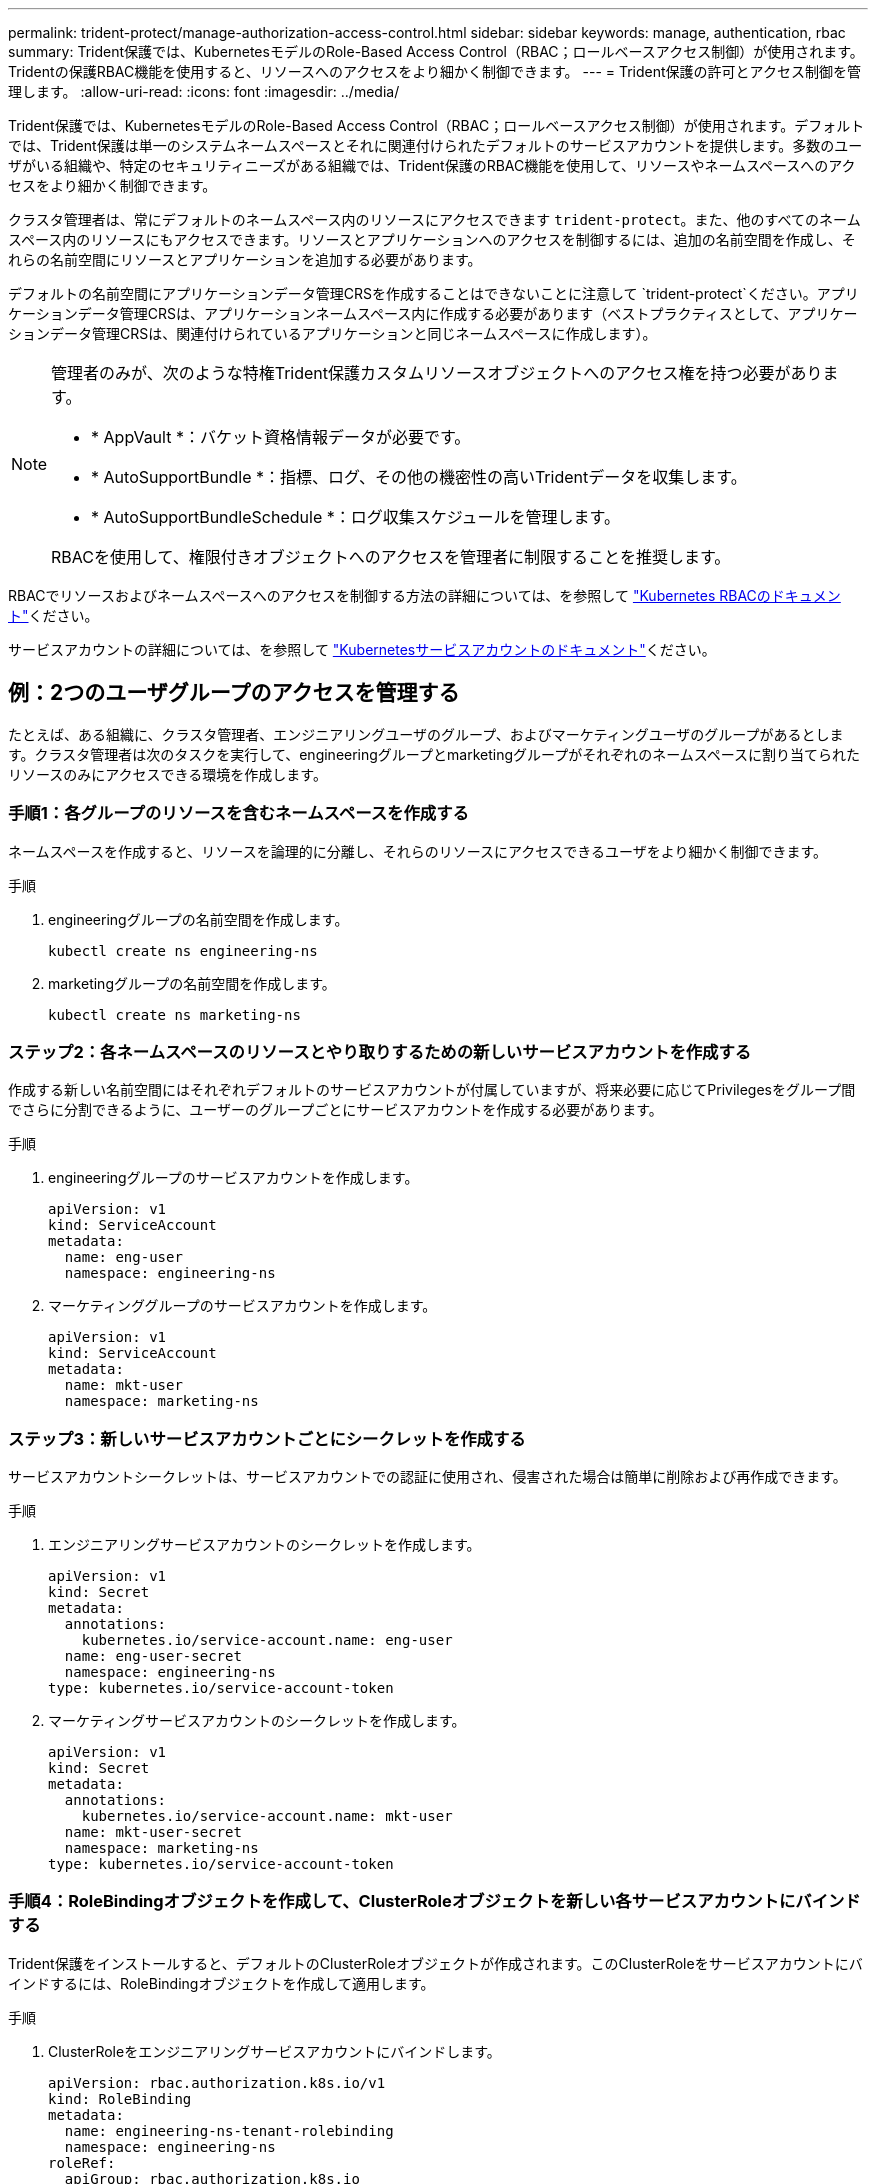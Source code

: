 ---
permalink: trident-protect/manage-authorization-access-control.html 
sidebar: sidebar 
keywords: manage, authentication, rbac 
summary: Trident保護では、KubernetesモデルのRole-Based Access Control（RBAC；ロールベースアクセス制御）が使用されます。Tridentの保護RBAC機能を使用すると、リソースへのアクセスをより細かく制御できます。 
---
= Trident保護の許可とアクセス制御を管理します。
:allow-uri-read: 
:icons: font
:imagesdir: ../media/


[role="lead"]
Trident保護では、KubernetesモデルのRole-Based Access Control（RBAC；ロールベースアクセス制御）が使用されます。デフォルトでは、Trident保護は単一のシステムネームスペースとそれに関連付けられたデフォルトのサービスアカウントを提供します。多数のユーザがいる組織や、特定のセキュリティニーズがある組織では、Trident保護のRBAC機能を使用して、リソースやネームスペースへのアクセスをより細かく制御できます。

クラスタ管理者は、常にデフォルトのネームスペース内のリソースにアクセスできます `trident-protect`。また、他のすべてのネームスペース内のリソースにもアクセスできます。リソースとアプリケーションへのアクセスを制御するには、追加の名前空間を作成し、それらの名前空間にリソースとアプリケーションを追加する必要があります。

デフォルトの名前空間にアプリケーションデータ管理CRSを作成することはできないことに注意して `trident-protect`ください。アプリケーションデータ管理CRSは、アプリケーションネームスペース内に作成する必要があります（ベストプラクティスとして、アプリケーションデータ管理CRSは、関連付けられているアプリケーションと同じネームスペースに作成します）。

[NOTE]
====
管理者のみが、次のような特権Trident保護カスタムリソースオブジェクトへのアクセス権を持つ必要があります。

* * AppVault *：バケット資格情報データが必要です。
* * AutoSupportBundle *：指標、ログ、その他の機密性の高いTridentデータを収集します。
* * AutoSupportBundleSchedule *：ログ収集スケジュールを管理します。


RBACを使用して、権限付きオブジェクトへのアクセスを管理者に制限することを推奨します。

====
RBACでリソースおよびネームスペースへのアクセスを制御する方法の詳細については、を参照して https://kubernetes.io/docs/reference/access-authn-authz/rbac/["Kubernetes RBACのドキュメント"^]ください。

サービスアカウントの詳細については、を参照して https://kubernetes.io/docs/tasks/configure-pod-container/configure-service-account/["Kubernetesサービスアカウントのドキュメント"^]ください。



== 例：2つのユーザグループのアクセスを管理する

たとえば、ある組織に、クラスタ管理者、エンジニアリングユーザのグループ、およびマーケティングユーザのグループがあるとします。クラスタ管理者は次のタスクを実行して、engineeringグループとmarketingグループがそれぞれのネームスペースに割り当てられたリソースのみにアクセスできる環境を作成します。



=== 手順1：各グループのリソースを含むネームスペースを作成する

ネームスペースを作成すると、リソースを論理的に分離し、それらのリソースにアクセスできるユーザをより細かく制御できます。

.手順
. engineeringグループの名前空間を作成します。
+
[source, console]
----
kubectl create ns engineering-ns
----
. marketingグループの名前空間を作成します。
+
[source, console]
----
kubectl create ns marketing-ns
----




=== ステップ2：各ネームスペースのリソースとやり取りするための新しいサービスアカウントを作成する

作成する新しい名前空間にはそれぞれデフォルトのサービスアカウントが付属していますが、将来必要に応じてPrivilegesをグループ間でさらに分割できるように、ユーザーのグループごとにサービスアカウントを作成する必要があります。

.手順
. engineeringグループのサービスアカウントを作成します。
+
[source, yaml]
----
apiVersion: v1
kind: ServiceAccount
metadata:
  name: eng-user
  namespace: engineering-ns
----
. マーケティンググループのサービスアカウントを作成します。
+
[source, yaml]
----
apiVersion: v1
kind: ServiceAccount
metadata:
  name: mkt-user
  namespace: marketing-ns
----




=== ステップ3：新しいサービスアカウントごとにシークレットを作成する

サービスアカウントシークレットは、サービスアカウントでの認証に使用され、侵害された場合は簡単に削除および再作成できます。

.手順
. エンジニアリングサービスアカウントのシークレットを作成します。
+
[source, yaml]
----
apiVersion: v1
kind: Secret
metadata:
  annotations:
    kubernetes.io/service-account.name: eng-user
  name: eng-user-secret
  namespace: engineering-ns
type: kubernetes.io/service-account-token
----
. マーケティングサービスアカウントのシークレットを作成します。
+
[source, yaml]
----
apiVersion: v1
kind: Secret
metadata:
  annotations:
    kubernetes.io/service-account.name: mkt-user
  name: mkt-user-secret
  namespace: marketing-ns
type: kubernetes.io/service-account-token
----




=== 手順4：RoleBindingオブジェクトを作成して、ClusterRoleオブジェクトを新しい各サービスアカウントにバインドする

Trident保護をインストールすると、デフォルトのClusterRoleオブジェクトが作成されます。このClusterRoleをサービスアカウントにバインドするには、RoleBindingオブジェクトを作成して適用します。

.手順
. ClusterRoleをエンジニアリングサービスアカウントにバインドします。
+
[source, yaml]
----
apiVersion: rbac.authorization.k8s.io/v1
kind: RoleBinding
metadata:
  name: engineering-ns-tenant-rolebinding
  namespace: engineering-ns
roleRef:
  apiGroup: rbac.authorization.k8s.io
  kind: ClusterRole
  name: trident-protect-tenant-cluster-role
subjects:
- kind: ServiceAccount
  name: eng-user
  namespace: engineering-ns
----
. ClusterRoleをマーケティングサービスアカウントにバインドします。
+
[source, yaml]
----
apiVersion: rbac.authorization.k8s.io/v1
kind: RoleBinding
metadata:
  name: marketing-ns-tenant-rolebinding
  namespace: marketing-ns
roleRef:
  apiGroup: rbac.authorization.k8s.io
  kind: ClusterRole
  name: trident-protect-tenant-cluster-role
subjects:
- kind: ServiceAccount
  name: mkt-user
  namespace: marketing-ns
----




=== 手順5：権限のテスト

権限が正しいことをテストします。

.手順
. エンジニアリングユーザーがエンジニアリングリソースにアクセスできることを確認します。
+
[source, console]
----
kubectl auth can-i --as=system:serviceaccount:engineering-ns:eng-user get applications.protect.trident.netapp.io -n engineering-ns
----
. エンジニアリングユーザーがマーケティングリソースにアクセスできないことを確認します。
+
[source, console]
----
kubectl auth can-i --as=system:serviceaccount:engineering-ns:eng-user get applications.protect.trident.netapp.io -n marketing-ns
----




=== 手順6：AppVaultオブジェクトへのアクセスを許可する

バックアップやスナップショットなどのデータ管理タスクを実行するには、クラスタ管理者が個 々 のユーザーにAppVaultオブジェクトへのアクセスを許可する必要があります。

.手順
. AppVaultへのユーザーアクセスを許可するAppVaultとシークレットの組み合わせYAMLファイルを作成して適用します。たとえば、次のCRは、AppVaultへのアクセスをユーザーに許可し `eng-user`ます。
+
[source, yaml]
----
apiVersion: v1
data:
  accessKeyID: <ID_value>
  secretAccessKey: <key_value>
kind: Secret
metadata:
  name: appvault-for-eng-user-only-secret
  namespace: trident-protect
type: Opaque
---
apiVersion: protect.trident.netapp.io/v1
kind: AppVault
metadata:
  name: appvault-for-eng-user-only
  namespace: trident-protect # Trident protect system namespace
spec:
  providerConfig:
    azure:
      accountName: ""
      bucketName: ""
      endpoint: ""
    gcp:
      bucketName: ""
      projectID: ""
    s3:
      bucketName: testbucket
      endpoint: 192.168.0.1:30000
      secure: "false"
      skipCertValidation: "true"
  providerCredentials:
    accessKeyID:
      valueFromSecret:
        key: accessKeyID
        name: appvault-for-eng-user-only-secret
    secretAccessKey:
      valueFromSecret:
        key: secretAccessKey
        name: appvault-for-eng-user-only-secret
  providerType: GenericS3
----
. 役割CRを作成して適用し、クラスタ管理者がネームスペース内の特定のリソースへのアクセスを許可できるようにします。例：
+
[source, yaml]
----
apiVersion: rbac.authorization.k8s.io/v1
kind: Role
metadata:
  name: eng-user-appvault-reader
  namespace: trident-protect
rules:
- apiGroups:
  - protect.trident.netapp.io
  resourceNames:
  - appvault-for-enguser-only
  resources:
  - appvaults
  verbs:
  - get
----
. RoleBinding CRを作成して適用し、権限をeng-userというユーザにバインドします。例：
+
[source, yaml]
----
apiVersion: rbac.authorization.k8s.io/v1
kind: RoleBinding
metadata:
  name: eng-user-read-appvault-binding
  namespace: trident-protect
roleRef:
  apiGroup: rbac.authorization.k8s.io
  kind: Role
  name: eng-user-appvault-reader
subjects:
- kind: ServiceAccount
  name: eng-user
  namespace: engineering-ns
----
. 権限が正しいことを確認します。
+
.. すべての名前空間のAppVaultオブジェクト情報の取得を試みます。
+
[source, console]
----
kubectl get appvaults -n trident-protect --as=system:serviceaccount:engineering-ns:eng-user
----
+
次のような出力が表示されます。

+
[listing]
----
Error from server (Forbidden): appvaults.protect.trident.netapp.io is forbidden: User "system:serviceaccount:engineering-ns:eng-user" cannot list resource "appvaults" in API group "protect.trident.netapp.io" in the namespace "trident-protect"
----
.. ユーザがAppVault情報を取得できるかどうかをテストして、アクセス許可を得ているかどうかを確認します。
+
[source, console]
----
kubectl auth can-i --as=system:serviceaccount:engineering-ns:eng-user get appvaults.protect.trident.netapp.io/appvault-for-eng-user-only -n trident-protect
----
+
次のような出力が表示されます。

+
[listing]
----
yes
----




.結果
AppVault権限を付与したユーザーは、アプリケーションデータ管理操作に承認されたAppVaultオブジェクトを使用できる必要があります。また、割り当てられた名前空間以外のリソースにアクセスしたり、アクセスできない新しいリソースを作成したりすることはできません。
